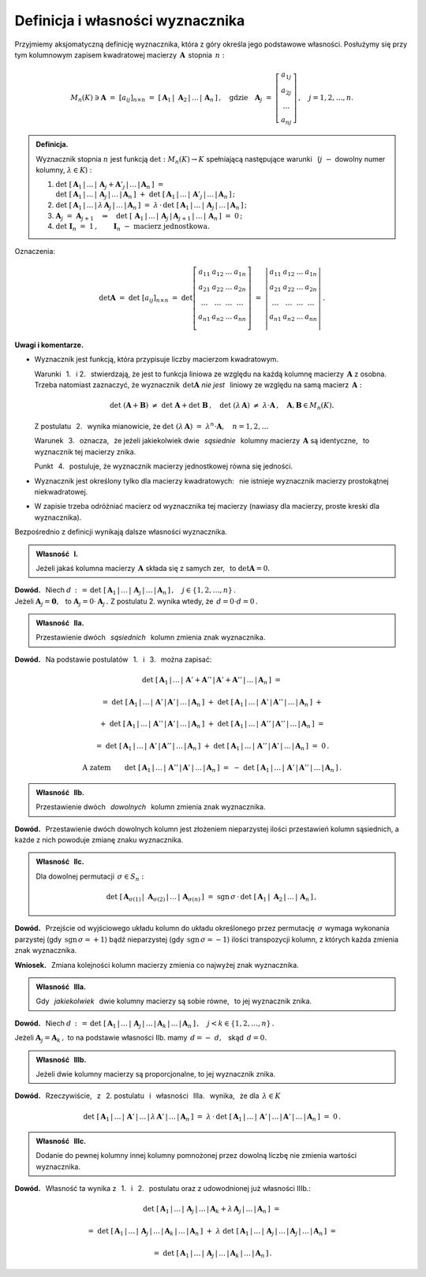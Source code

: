 
Definicja i własności wyznacznika
---------------------------------

Przyjmiemy aksjomatyczną definicję wyznacznika, która z góry określa jego 
podstawowe własności. Posłużymy się przy tym kolumnowym zapisem kwadratowej 
macierzy :math:`\,\boldsymbol{A}\,` stopnia :math:`\,n:`

.. math::
   
   M_n(K)\ni\boldsymbol{A}\ =\ [a_{ij}]_{n\times n}\ =\ \left[\,
   \boldsymbol{A}_1\,|\;\boldsymbol{A}_2\,|\,\dots\,|\,\boldsymbol{A}_n\,
   \right]\,,\quad\text{gdzie}\quad\boldsymbol{A}_j\ =\ 
   \left[\begin{array}{c} a_{1j} \\ a_{2j} \\ \dots \\ a_{nj}\end{array}
   \right]\,,\quad j=1,2,\ldots,n.

.. admonition:: Definicja. :math:`\\`
   
   Wyznacznik stopnia :math:`\ n\ ` jest funkcją :math:`\ \det : M_n(K)\to K\ `
   spełniającą  następujące warunki :math:`\,` 
   (:math:`j\;-` dowolny numer kolumny, :math:`\ \lambda\in K`) : :math:`\\`

   1. :math:`\ \det\ [\,\boldsymbol{A}_1\,|\,\dots
      \,|\,\boldsymbol{A}_j+\boldsymbol{A}'_j\,|\,\dots\,|\,
      \boldsymbol{A}_n\,]\ \ =\ \ \\
      \det\ [\,\boldsymbol{A}_1\,|\,\dots\,|\,\boldsymbol{A}_j\,|\,\dots\,|\,
      \boldsymbol{A}_n\,]\ +\ \det\ [\,\boldsymbol{A}_1\,|\,\dots\,|\,
      \boldsymbol{A}'_j\,|\,\dots\,|\,\boldsymbol{A}_n\,]\,;\\`
      
   2. :math:`\ \det\ [\,\boldsymbol{A}_1\,|\,\dots\,|\,
      \lambda\,\boldsymbol{A}_j\,|\,\dots\,|\,\boldsymbol{A}_n\,]\ \ =\ \ 
      \lambda\,\cdot\,\det\ [\,\boldsymbol{A}_1\,|\,\dots\,|\,
      \boldsymbol{A}_j\,|\,\dots\,|\,\boldsymbol{A}_n\,]\,;\\`

   3. :math:`\ \boldsymbol{A}_j\ =\ \boldsymbol{A}_{j+1}
      \quad\Rightarrow\quad
      \det\ [\,\boldsymbol{A}_1\,|\,\dots\,|\,\boldsymbol{A}_j\,|\,
      \boldsymbol{A}_{j+1}\,|\,\dots\,|\,\boldsymbol{A}_n\,]\ =\ 0\,;\\`

   4. :math:`\ \det\ \boldsymbol{I}_n\ =\ 1\,,\qquad
      \boldsymbol{I}_n\ -\ \text{macierz jednostkowa.}`

Oznaczenia:

.. math::
   
   \det\boldsymbol{A}\ =\ 
   \det\ [a_{ij}]_{n\times n}\ =\ 
   \det
   \left[\begin{array}{cccc}
         a_{11} & a_{12} & \dots & a_{1n} \\
         a_{21} & a_{22} & \dots & a_{2n} \\
          \dots &  \dots & \dots &  \dots \\
         a_{n1} & a_{n2} & \dots & a_{nn} \\
         \end{array}
   \right]\ \ =\ \ 
   \left|\begin{array}{cccc}
         a_{11} & a_{12} & \dots & a_{1n} \\
         a_{21} & a_{22} & \dots & a_{2n} \\
          \dots &  \dots & \dots &  \dots \\
         a_{n1} & a_{n2} & \dots & a_{nn} \\
         \end{array}
   \right|\,.

**Uwagi i komentarze.**

* Wyznacznik jest funkcją, która przypisuje liczby macierzom kwadratowym.
   
  Warunki :math:`\,` 1. :math:`\,` i :math:`\ ` 2. :math:`\,` stwierdzają,
  że jest to funkcja liniowa ze względu na każdą kolumnę macierzy
  :math:`\,\boldsymbol{A}\ ` z osobna. Trzeba natomiast zaznaczyć, 
  że wyznacznik :math:`\,\det\boldsymbol{A}\ ` *nie jest* :math:`\,` liniowy 
  ze względu na samą macierz :math:`\,\boldsymbol{A}:`
  
  .. math::
      
     \det\ (\boldsymbol{A} + \boldsymbol{B})\ \ne\ \det\ \boldsymbol{A} +
     \det\ \boldsymbol{B}\,,
     \quad\det\ (\lambda\,\boldsymbol{A})\ \ne\ \lambda\cdot\boldsymbol{A}\,,
     \quad\boldsymbol{A},\boldsymbol{B}\in M_n(K).

  Z postulatu :math:`\,` 2. :math:`\,` wynika mianowicie, że 
  :math:`\ \ \det\ (\lambda\,\boldsymbol{A})\ =
  \ \lambda^n\cdot\boldsymbol{A},\quad n=1,2,\ldots`
  
  Warunek :math:`\,` 3. :math:`\,` oznacza, :math:`\,` że jeżeli jakiekolwiek 
  dwie :math:`\,` *sąsiednie* :math:`\,` kolumny macierzy 
  :math:`\,\boldsymbol{A}\ ` są identyczne, :math:`\,` 
  to wyznacznik tej macierzy znika.
  
  Punkt :math:`\,` 4. :math:`\,` postuluje, 
  że wyznacznik macierzy jednostkowej równa się jedności.

* Wyznacznik jest określony tylko dla macierzy kwadratowych: :math:`\,`
  nie istnieje wyznacznik macierzy prostokątnej niekwadratowej.

* W zapisie trzeba odróżniać macierz od wyznacznika tej macierzy
  (nawiasy dla macierzy, proste kreski dla wyznacznika). :math:`\\`

.. Przyjmując, że funkcja :math:`\,\det\,` istnieje, 
   zapiszemy dalsze własności wyznacznika, wynikające bezpośrednio z definicji.

Bezpośrednio z definicji wynikają dalsze własności wyznacznika. :math:`\\`

.. admonition:: Własność :math:`\,` I. :math:`\,` 
   
   Jeżeli jakaś kolumna macierzy :math:`\,\boldsymbol{A}\ `
   składa się z samych zer, :math:`\,` to :math:`\ \det\boldsymbol{A}=0.`

**Dowód.** :math:`\,` Niech 
:math:`\ \ d\,:\,=\,\det\ [\,\boldsymbol{A}_1\,|\,\dots\,|\,
\boldsymbol{A}_j\,|\,\dots\,|\,\boldsymbol{A}_n\,]\,,\quad 
j\in\{1,2,\ldots,n\}\,.\ \ \\` 
Jeżeli :math:`\ \boldsymbol{A}_j=\boldsymbol{0},\ \,` 
to :math:`\ \boldsymbol{A}_j=0\cdot\boldsymbol{A}_j\,.\ `
Z postulatu 2. wynika wtedy, że :math:`\ \,d = 0\cdot d = 0\,.\\` 

.. admonition:: Własność :math:`\,` IIa. :math:`\,`

   Przestawienie dwóch :math:`\,` *sąsiednich* :math:`\,` 
   kolumn zmienia znak wyznacznika.

**Dowód.** :math:`\,` 
Na podstawie postulatów :math:`\,` 1. :math:`\,` i :math:`\,` 3. :math:`\,`  
można zapisać:

.. math::
   
   \det\ [\,\boldsymbol{A}_1\,|\,\dots\,|\,\boldsymbol{A}' + 
   \boldsymbol{A}''\,|\,\boldsymbol{A}' + 
   \boldsymbol{A}''\,|\,\dots\,|\,\boldsymbol{A}_n\,]\ \ =

   =\ \ 
   \det\ [\,\boldsymbol{A}_1\,|\,\dots\,|\,\boldsymbol{A}'\,|\,
   \boldsymbol{A}'\,|\,\dots\,|\,\boldsymbol{A}_n\,]\ +\ 
   \det\ [\,\boldsymbol{A}_1\,|\,\dots\,|\,\boldsymbol{A}'\,|\,
   \boldsymbol{A}''\,|\,\dots\,|\,\boldsymbol{A}_n\,]\ \ +

   \ \ +\ \ 
   \det\ [\,\boldsymbol{A}_1\,|\,\dots\,|\,\boldsymbol{A}''\,|\,
   \boldsymbol{A}'\,|\,\dots\,|\,\boldsymbol{A}_n\,]\ +\ 
   \det\ [\,\boldsymbol{A}_1\,|\,\dots\,|\,\boldsymbol{A}''\,|\,
   \boldsymbol{A}''\,|\,\dots\,|\,\boldsymbol{A}_n\,]\ \ =

   =\ \ 
   \det\ [\,\boldsymbol{A}_1\,|\,\dots\,|\,\boldsymbol{A}'\,|\,
   \boldsymbol{A}''\,|\,\dots\,|\,\boldsymbol{A}_n\,]\ +\ 
   \det\ [\,\boldsymbol{A}_1\,|\,\dots\,|\,\boldsymbol{A}''\,|\,
   \boldsymbol{A}'\,|\,\dots\,|\,\boldsymbol{A}_n\,]\ \ =\ \ 0\,.

.. math::

   \text{A zatem}\qquad
   \det\ [\,\boldsymbol{A}_1\,|\,\dots\,|\,\boldsymbol{A}''\,|\,
   \boldsymbol{A}'\,|\,\dots\,|\,\boldsymbol{A}_n\,]\ \ =\ \ -\ 
   \det\ [\,\boldsymbol{A}_1\,|\,\dots\,|\,\boldsymbol{A}'\,|\,
   \boldsymbol{A}''\,|\,\dots\,|\,\boldsymbol{A}_n\,]\,.

.. :math:`\ \det\ [\,\boldsymbol{A}_1,\,\dots,\,\boldsymbol{A}' 
   + \boldsymbol{A}'',\,\boldsymbol{A}' 
   + \boldsymbol{A}'',\,\dots,\,\boldsymbol{A}_n\,]\ \ =`
   
   :math:`\ \det\ [\,\boldsymbol{A}_1,\,\dots,\,\boldsymbol{A}',\,
   \boldsymbol{A}',\,\dots,\,\boldsymbol{A}_n\,]\ +\ 
   \det\ [\,\boldsymbol{A}_1,\,\dots,\,\boldsymbol{A}',\,
   \boldsymbol{A}'',\,\dots,\,\boldsymbol{A}_n\,]\ \ +`
   
   :math:`\ \det\ [\,\boldsymbol{A}_1,\,\dots,\,\boldsymbol{A}'',\,
   \boldsymbol{A}',\,\dots,\,\boldsymbol{A}_n\,]\ +\ 
   \det\ [\,\boldsymbol{A}_1,\,\dots,\,\boldsymbol{A}'',\,
   \boldsymbol{A}'',\,\dots,\,\boldsymbol{A}_n\,]\ \ =`
   
   :math:`\ \det\ [\,\boldsymbol{A}_1,\,\dots,\,\boldsymbol{A}',\,
   \boldsymbol{A}'',\,\dots,\,\boldsymbol{A}_n\,]\ +\ 
   \det\ [\,\boldsymbol{A}_1,\,\dots,\,\boldsymbol{A}'',\,
   \boldsymbol{A}',\,\dots,\,\boldsymbol{A}_n\,]\ \ =\ \ 0\,.`

   Stąd :math:`\quad\det\ [\,\boldsymbol{A}_1,\,\dots,\,\boldsymbol{A}'',\,
   \boldsymbol{A}',\,\dots,\,\boldsymbol{A}_n\,]\ \ =\ \ -\ 
   \det\ [\,\boldsymbol{A}_1,\,\dots,\,\boldsymbol{A}',\,
   \boldsymbol{A}'',\,\dots,\,\boldsymbol{A}_n\,]\,.`

.. admonition:: Własność :math:`\,` IIb. :math:`\,`

   Przestawienie dwóch :math:`\,` *dowolnych*  :math:`\,` kolumn 
   zmienia znak wyznacznika.

**Dowód.** :math:`\,` Przestawienie dwóch dowolnych kolumn jest złożeniem 
nieparzystej ilości przestawień kolumn sąsiednich, 
a każde z nich powoduje zmianę znaku wyznacznika. 

:math:`\;`

.. admonition:: Własność :math:`\,` IIc. :math:`\,` 
   
   Dla dowolnej permutacji :math:`\,\sigma\in S_n:`

   .. math::
   
      \det\ [\,
      \boldsymbol{A}_{\sigma(1)}\,|\;\boldsymbol{A}_{\sigma(2)}\,|\,\dots\,|\,
      \boldsymbol{A}_{\sigma(n)}\,]
      \ \ =\ \ 
      \text{sgn}\,\sigma\,\cdot\,\det\ [\,\boldsymbol{A}_1\,|\;\boldsymbol{A}_2
      \,|\,\dots\,|\,\boldsymbol{A}_n\,]\,,

**Dowód.** :math:`\,` Przejście od wyjściowego układu kolumn do układu 
określonego przez permutację :math:`\,\sigma\ ` wymaga wykonania parzystej 
(gdy :math:`\,\text{sgn}\,\sigma=+1`) bądź nieparzystej 
(gdy :math:`\,\text{sgn}\,\sigma=-1`) ilości transpozycji kolumn, 
z których każda zmienia znak wyznacznika.

**Wniosek.** :math:`\,` Zmiana kolejności kolumn macierzy zmienia 
co najwyżej znak wyznacznika.

:math:`\;`

.. admonition:: Własność :math:`\,` IIIa. :math:`\,`
   
   Gdy :math:`\,` *jakiekolwiek* :math:`\,` dwie kolumny macierzy są sobie 
   równe, :math:`\,` to jej wyznacznik znika.

**Dowód.** :math:`\,` Niech 
:math:`\ d\,:\,=\,\det\ [\,\boldsymbol{A}_1\,|\,\dots\,|\,
\boldsymbol{A}_j\,|\,\dots\,|\,\boldsymbol{A}_k\,|\,
\dots\,|\,\boldsymbol{A}_n\,]\,,\quad j<k\in\{1,2,\dots,n\}\,.`

Jeżeli :math:`\ \boldsymbol{A}_j = \boldsymbol{A}_k\,,\ `
to na podstawie własności IIb. mamy :math:`\ \,d = -\ d,\ \,` 
skąd :math:`\ \,d = 0.`

:math:`\;`

.. admonition:: Własność :math:`\,` IIIb. :math:`\,`
   
   Jeżeli dwie kolumny macierzy są proporcjonalne, to jej wyznacznik znika.

**Dowód.** :math:`\,` Rzeczywiście, :math:`\,` 
z :math:`\,` 2. postulatu :math:`\,` i :math:`\,` własności :math:`\,` 
IIIa. :math:`\,` wynika, :math:`\,` że dla :math:`\,\lambda\in K`

.. math::
   
   \det\ [\,\boldsymbol{A}_1\,|\,\dots\,|\,\boldsymbol{A}'\,|\,\dots\,|\,
   \lambda\,\boldsymbol{A}'\,|\,\dots\,|\,\boldsymbol{A}_n\,]\ \ =\ \ 
   \lambda\,\cdot\,\det\ [\,\boldsymbol{A}_1\,|\,\dots
   \,|\,\boldsymbol{A}'\,|\,\dots\,|\,
   \boldsymbol{A}'\,|\,\dots\,|\,\boldsymbol{A}_n\,]\ =\ 0\,.

:math:`\;`
   
.. admonition:: Własność :math:`\,` IIIc. :math:`\,`
   
   Dodanie do pewnej kolumny innej kolumny pomnożonej przez dowolną liczbę 
   nie zmienia wartości wyznacznika.

**Dowód.** :math:`\,` Własność ta wynika z :math:`\,` 1. :math:`\,` 
i :math:`\,` 2. :math:`\,` postulatu oraz z udowodnionej już własności IIIb.:

.. math::
   
   \det\ [\,\boldsymbol{A}_1\,|\,\dots\,|\,\boldsymbol{A}_j\,|\,\dots\,|\,
   \boldsymbol{A}_k + \lambda\,\boldsymbol{A}_j\,|\,\dots
   \,|\,\boldsymbol{A}_n\,]\ \ =

   =\ \ 
   \det\ [\,\boldsymbol{A}_1\,|\,\dots\,|\,\boldsymbol{A}_j\,|\,\dots
   \,|\,\boldsymbol{A}_k\,|\,\dots\,|\,\boldsymbol{A}_n\,]\ +\ 
   \lambda\ 
   \det\ [\,\boldsymbol{A}_1\,|\,\dots\,|\,\boldsymbol{A}_j\,|\,\dots
   \,|\,\boldsymbol{A}_j\,|\,\dots\,|\,\boldsymbol{A}_n\,]\ \ =

   =\ \ 
   \det\ [\,\boldsymbol{A}_1\,|\,\dots\,|\,\boldsymbol{A}_j\,|\,\dots
   \,|\,\boldsymbol{A}_k\,|\,\dots\,|\,\boldsymbol{A}_n\,]\,.
      

